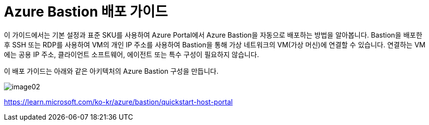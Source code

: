 = Azure Bastion 배포 가이드

이 가이드에서는 기본 설정과 표준 SKU를 사용하여 Azure Portal에서 Azure Bastion을 자동으로 배포하는 방법을 알아봅니다. Bastion을 배포한 후 SSH 또는 RDP를 사용하여 VM의 개인 IP 주소를 사용하여 Bastion을 통해 가상 네트워크의 VM(가상 머신)에 연결할 수 있습니다. 연결하는 VM에는 공용 IP 주소, 클라이언트 소프트웨어, 에이전트 또는 특수 구성이 필요하지 않습니다.

이 배포 가이드는 아래와 같은 아키텍처의 Azure Bastion 구성을 만듭니다.

image:./images/image02.png[]

https://learn.microsoft.com/ko-kr/azure/bastion/quickstart-host-portal